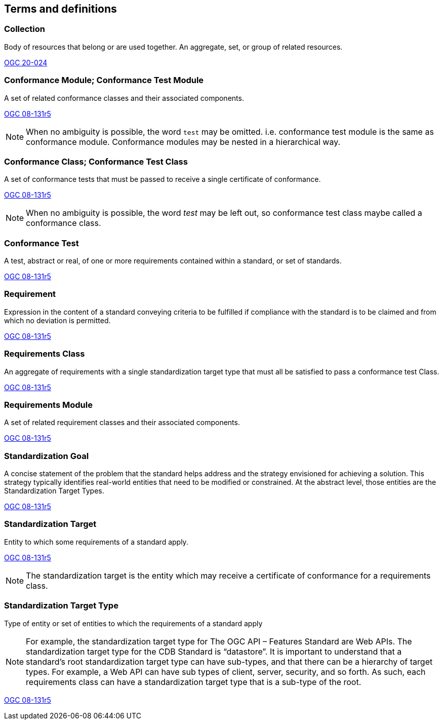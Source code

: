 
[[terms_and_definitions-section]]
== Terms and definitions

[[collection-definition]]
=== Collection

Body of resources that belong or are used together. An aggregate, set, or group of related resources. 

[.source]
<<OGC20-024,OGC 20-024>>

[[conformance_module-definition]]
=== Conformance Module; Conformance Test Module

A set of related conformance classes and their associated components. 

[.source]
<<ogc-modspec,OGC 08-131r5>>

NOTE: When no ambiguity is possible, the word `test` may be omitted. i.e. conformance test module is the same as conformance module. Conformance modules may be nested in a hierarchical way.

[[conformance-class-definition]]
=== Conformance Class; Conformance Test Class

A set of conformance tests that must be passed to receive a single certificate of conformance. 

[.source]
<<ogc-modspec,OGC 08-131r5>>

NOTE: When no ambiguity is possible, the word _test_ may be left out, so conformance test class maybe called a conformance class.

[[conformance_test-definition]]
=== Conformance Test

A test, abstract or real, of one or more requirements contained within a standard, or set of standards.

[.source]
<<ogc-modspec,OGC 08-131r5>>

[[requirement-definition]]
=== Requirement 

Expression in the content of a standard conveying criteria to be fulfilled if compliance with the standard is to be claimed and from which no deviation is permitted.

[.source]
<<ogc-modspec,OGC 08-131r5>>

[[requirements_class-definition]]
=== Requirements Class

An aggregate of requirements with a single standardization target type that must all be satisfied to pass a conformance test Class.

[.source]
<<ogc-modspec,OGC 08-131r5>>

[[requirements_module-definition]]
=== Requirements Module

A set of related requirement classes and their associated components. 

[.source]
<<ogc-modspec,OGC 08-131r5>>

[[standardization_goal-definition]]
=== Standardization Goal

A concise statement of the problem that the standard helps address and the strategy envisioned for achieving a solution. This strategy typically identifies real-world entities that need to be modified or constrained. At the abstract level, those entities are the Standardization Target Types.

[.source]
<<ogc-modspec,OGC 08-131r5>>

[[standardization_target-definition]]
=== Standardization Target

Entity to which some requirements of a standard apply. 

[.source]
<<ogc-modspec,OGC 08-131r5>>

NOTE: The standardization target is the entity which may receive a certificate of conformance for a requirements class.

[[standardization_target_type-definition]]
=== Standardization Target Type

Type of entity or set of entities to which the requirements of a standard apply

NOTE: For example, the standardization target type for The OGC API – Features Standard are Web APIs. The standardization target type for the CDB Standard is “datastore”. It is important to understand that a standard’s root standardization target type can have sub-types, and that there can be a hierarchy of target types. For example, a Web API can have sub types of client, server, security, and so forth. As such, each requirements class can have a standardization target type that is a sub-type of the root.

[.source]
<<ogc-modspec,OGC 08-131r5>>
